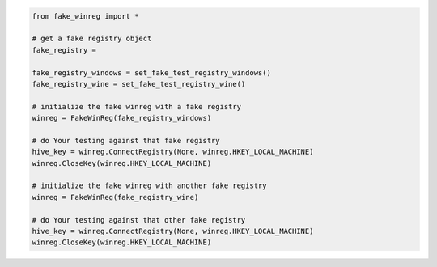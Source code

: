 .. code-block:: python

        from fake_winreg import *

        # get a fake registry object
        fake_registry =

        fake_registry_windows = set_fake_test_registry_windows()
        fake_registry_wine = set_fake_test_registry_wine()

        # initialize the fake winreg with a fake registry
        winreg = FakeWinReg(fake_registry_windows)

        # do Your testing against that fake registry
        hive_key = winreg.ConnectRegistry(None, winreg.HKEY_LOCAL_MACHINE)
        winreg.CloseKey(winreg.HKEY_LOCAL_MACHINE)

        # initialize the fake winreg with another fake registry
        winreg = FakeWinReg(fake_registry_wine)

        # do Your testing against that other fake registry
        hive_key = winreg.ConnectRegistry(None, winreg.HKEY_LOCAL_MACHINE)
        winreg.CloseKey(winreg.HKEY_LOCAL_MACHINE)
